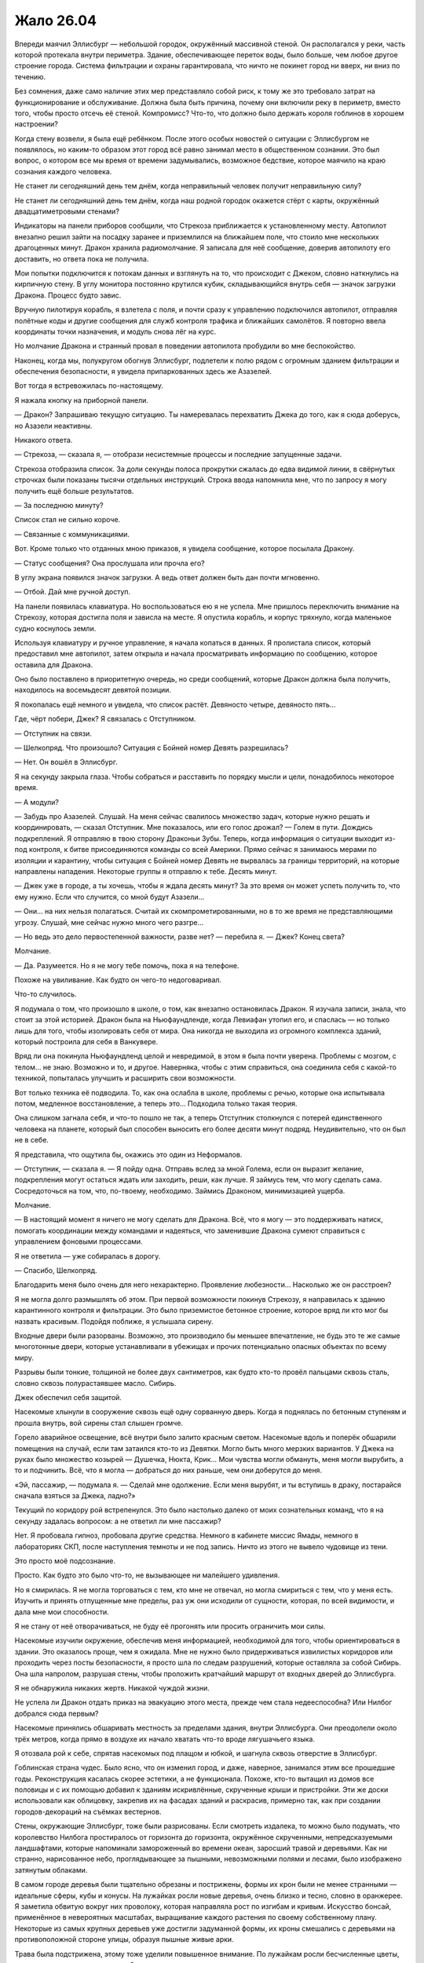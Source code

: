 ﻿Жало 26.04
############
Впереди маячил Эллисбург — небольшой городок, окружённый массивной стеной. Он располагался у реки, часть которой протекала внутри периметра. Здание, обеспечивающее переток воды, было больше, чем любое другое строение города. Система фильтрации и охраны гарантировала, что ничто не покинет город ни вверх, ни вниз по течению.

Без сомнения, даже само наличие этих мер представляло собой риск, к тому же это требовало затрат на функционирование и обслуживание. Должна была быть причина, почему они включили реку в периметр, вместо того, чтобы просто отсечь её стеной. Компромисс? Что-то, что должно было держать короля гоблинов в хорошем настроении?

Когда стену возвели, я была ещё ребёнком. После этого особых новостей о ситуации с Эллисбургом не появлялось, но каким-то образом этот город всё равно занимал место в общественном сознании. Это был вопрос, о котором все мы время от времени задумывались, возможное бедствие, которое маячило на краю сознания каждого человека.

Не станет ли сегодняшний день тем днём, когда неправильный человек получит неправильную силу?

Не станет ли сегодняшний день тем днём, когда наш родной городок окажется стёрт с карты, окружённый двадцатиметровыми стенами?

Индикаторы на панели приборов сообщили, что Стрекоза приближается к установленному месту. Автопилот внезапно решил зайти на посадку заранее и приземлился на ближайшем поле, что стоило мне нескольких драгоценных минут. Дракон хранила радиомолчание. Я записала для неё сообщение, доверив автопилоту его доставить, но ответа пока не получила.

Мои попытки подключится к потокам данных и взглянуть на то, что происходит с Джеком, словно наткнулись на кирпичную стену. В углу монитора постоянно крутился кубик, складывающийся внутрь себя — значок загрузки Дракона. Процесс будто завис.

Вручную пилотируя корабль, я взлетела с поля, и почти сразу к управлению подключился автопилот, отправляя полётные коды и другие сообщения для служб контроля трафика и ближайших самолётов. Я повторно ввела координаты точки назначения, и модуль снова лёг на курс.

Но молчание Дракона и странный провал в поведении автопилота пробудили во мне беспокойство.

Наконец, когда мы, полукругом обогнув Эллисбург, подлетели к полю рядом с огромным зданием фильтрации и обеспечения безопасности, я увидела припаркованных здесь же Азазелей.

Вот тогда я встревожилась по-настоящему.

Я нажала кнопку на приборной панели.

— Дракон? Запрашиваю текущую ситуацию. Ты намеревалась перехватить Джека до того, как я сюда доберусь, но Азазели неактивны.

Никакого ответа.

— Стрекоза, — сказала я, — отобрази несистемные процессы и последние запущенные задачи.

Стрекоза отобразила список. За доли секунды полоса прокрутки сжалась до едва видимой линии, в свёрнутых строчках были показаны тысячи отдельных инструкций. Строка ввода напомнила мне, что по запросу я могу получить ещё больше результатов.

— За последнюю минуту?

Список стал не сильно короче.

— Связанные с коммуникациями.

Вот. Кроме только что отданных мною приказов, я увидела сообщение, которое посылала Дракону.

— Статус сообщения? Она прослушала или прочла его?

В углу экрана появился значок загрузки. А ведь ответ должен быть дан почти мгновенно.

— Отбой. Дай мне ручной доступ.

На панели появилась клавиатура. Но воспользоваться ею я не успела. Мне пришлось переключить внимание на Стрекозу, которая достигла поля и зависла на месте. Я опустила корабль, и корпус тряхнуло, когда маленькое судно коснулось земли.

Используя клавиатуру и ручное управление, я начала копаться в данных. Я пролистала список, который предоставил мне автопилот, затем открыла и начала просматривать информацию по сообщению, которое оставила для Дракона.

Оно было поставлено в приоритетную очередь, но среди сообщений, которые Дракон должна была получить, находилось на восемьдесят девятой позиции.

Я покопалась ещё немного и увидела, что список растёт. Девяносто четыре, девяносто пять…

Где, чёрт побери, Джек? Я связалась с Отступником.

— Отступник на связи.

— Шелкопряд. Что произошло? Ситуация с Бойней номер Девять разрешилась?

— Нет. Он вошёл в Эллисбург.

Я на секунду закрыла глаза. Чтобы собраться и расставить по порядку мысли и цели, понадобилось некоторое время.

— А модули?

— Забудь про Азазелей. Слушай. На меня сейчас свалилось множество задач, которые нужно решать и координировать, — сказал Отступник. Мне показалось, или его голос дрожал? — Голем в пути. Дождись подкреплений. Я отправляю в твою сторону Драконьи Зубы. Теперь, когда информация о ситуации выходит из-под контроля, к битве присоединяются команды со всей Америки. Прямо сейчас я занимаюсь мерами по изоляции и карантину, чтобы ситуация с Бойней номер Девять не вырвалась за границы территорий, на которые направлены нападения. Некоторые группы я отправлю к тебе. Десять минут.

— Джек уже в городе, а ты хочешь, чтобы я ждала десять минут? За это время он может успеть получить то, что ему нужно. Если что случится, со мной будут Азазели…

— Они… на них нельзя полагаться. Считай их скомпрометированными, но в то же время не представляющими угрозу. Слушай, мне сейчас нужно много чего разгре…

— Но ведь это дело первостепенной важности, разве нет? — перебила я. — Джек? Конец света?

Молчание.

— Да. Разумеется. Но я не могу тебе помочь, пока я на телефоне.

Похоже на увиливание. Как будто он чего-то недоговаривал.

Что-то случилось.

Я подумала о том, что произошло в школе, о том, как внезапно остановилась Дракон. Я изучала записи, знала, что стоит за этой историей. Дракон была на Ньюфаундленде, когда Левиафан утопил его, и спаслась — но только лишь для того, чтобы изолировать себя от мира. Она никогда не выходила из огромного комплекса зданий, который построила для себя в Ванкувере.

Вряд ли она покинула Ньюфаундленд целой и невредимой, в этом я была почти уверена. Проблемы с мозгом, с телом… не знаю. Возможно и то, и другое. Наверняка, чтобы с этим справиться, она соединила себя с какой-то техникой, попыталась улучшить и расширить свои возможности.

Вот только техника её подводила. То, как она ослабла в школе, проблемы с речью, которые она испытывала потом, медленное восстановление, а теперь это… Подходила только такая теория.

Она слишком загнала себя, и что-то пошло не так, а теперь Отступник столкнулся с потерей единственного человека на планете, который был способен выносить его более десяти минут подряд. Неудивительно, что он был не в себе.

Я представила, что ощутила бы, окажись это один из Неформалов.

— Отступник, — сказала я. — Я пойду одна. Отправь вслед за мной Голема, если он выразит желание, подкрепления могут остаться ждать или заходить, реши, как лучше. Я займусь тем, что могу сделать сама. Сосредоточься на том, что, по-твоему, необходимо. Займись Драконом, минимизацией ущерба.

Молчание.

— В настоящий момент я ничего не могу сделать для Дракона. Всё, что я могу — это поддерживать натиск, помогать координации между командами и надеяться, что заменившие Дракона сумеют справиться с управлением фоновыми процессами.

Я не ответила — уже собиралась в дорогу.

— Спасибо, Шелкопряд.

Благодарить меня было очень для него нехарактерно. Проявление любезности… Насколько же он расстроен?

Я не могла долго размышлять об этом. При первой возможности покинув Стрекозу, я направилась к зданию карантинного контроля и фильтрации. Это было приземистое бетонное строение, которое вряд ли кто мог бы назвать красивым. Подойдя поближе, я услышала сирену.

Входные двери были разорваны. Возможно, это производило бы меньшее впечатление, не будь это те же самые многотонные двери, которые устанавливали в убежищах и прочих потенциально опасных объектах по всему миру.

Разрывы были тонкие, толщиной не более двух сантиметров, как будто кто-то провёл пальцами сквозь сталь, словно сквозь полурастаявшее масло. Сибирь.

Джек обеспечил себя защитой.

Насекомые хлынули в сооружение сквозь ещё одну сорванную дверь. Когда я поднялась по бетонным ступеням и прошла внутрь, вой сирены стал слышен громче.

Горело аварийное освещение, всё внутри было залито красным светом. Насекомые вдоль и поперёк обшарили помещения на случай, если там затаился кто-то из Девятки. Могло быть много мерзких вариантов. У Джека на руках было множество козырей — Душечка, Нюкта, Крик… Мои чувства могли обмануть, меня могли вырубить, а то и подчинить. Всё, что я могла — добраться до них раньше, чем они доберутся до меня.

«Эй, пассажир, — подумала я. — Сделай мне одолжение. Если меня вырубят, и ты вступишь в драку, постарайся сначала взяться за Джека, ладно?»

Текущий по коридору рой встрепенулся. Это было настолько далеко от моих сознательных команд, что я на секунду задалась вопросом: а не ответил ли мне пассажир?

Нет. Я пробовала гипноз, пробовала другие средства. Немного в кабинете миссис Ямады, немного в лабораториях СКП, после наступления темноты и не под запись. Ничто из этого не вывело чудовище из тени.

Это просто моё подсознание.

Просто. Как будто это было что-то, не вызывающее ни малейшего удивления.

Но я смирилась. Я не могла торговаться с тем, кто мне не отвечал, но могла смириться с тем, что у меня есть. Изучить и принять отпущенные мне пределы, раз уж они исходили от сущности, которая, по всей видимости, и дала мне мои способности.

Я не стану от неё отворачиваться, не буду её прогонять или просить ограничить мои силы.

Насекомые изучили окружение, обеспечив меня информацией, необходимой для того, чтобы ориентироваться в здании. Это оказалось проще, чем я ожидала. Мне не нужно было придерживаться извилистых коридоров или проходить через посты безопасности, я просто шла по следам разрушений, которые оставляла за собой Сибирь. Она шла напролом, разрушая стены, чтобы проложить кратчайший маршрут от входных дверей до Эллисбурга.

Я не обнаружила никаких жертв. Никакой чуждой жизни.

Не успела ли Дракон отдать приказ на эвакуацию этого места, прежде чем стала недееспособна? Или Нилбог добрался сюда первым?

Насекомые принялись обшаривать местность за пределами здания, внутри Эллисбурга. Они преодолели около трёх метров, когда прямо в воздухе их начало хватать что-то вроде лягушачьего языка.

Я отозвала рой к себе, спрятав насекомых под плащом и юбкой, и шагнула сквозь отверстие в Эллисбург.

Гоблинская страна чудес. Было ясно, что он изменил город, и даже, наверное, занимался этим все прошедшие годы. Реконструкция касалась скорее эстетики, а не функционала. Похоже, кто-то вытащил из домов все половицы и с их помощью добавил к зданиям искривлённые, скрученные крыши и пристройки. Эти же доски использовали как облицовку, закрепив их на фасадах зданий и раскрасив, примерно так, как при создании городов-декораций на съёмках вестернов.

Стены, окружающие Эллисбург, тоже были разрисованы. Если смотреть издалека, то можно было подумать, что королевство Нилбога простиралось от горизонта до горизонта, окружённое скрученными, непредсказуемыми ландшафтами, которые напоминали замороженный во времени океан, заросший травой и деревьями. Как ни странно, нарисованное небо, проглядывающее за пышными, невозможными полями и лесами, было изображено затянутым облаками.

В самом городе деревья были тщательно обрезаны и пострижены, формы их крон были не менее странными — идеальные сферы, кубы и конусы. На лужайках росли новые деревья, очень близко и тесно, словно в оранжерее. Я заметила обвитую вокруг них проволоку, которая направляла рост по изгибам и кривым. Искусство бонсай, применённое в невероятных масштабах, выращивание каждого растения по своему собственному плану. Некоторые из самых крупных деревьев уже достигли задуманной формы, их кроны смешались с деревьями на противоположной стороне улицы, образуя пышные живые арки.

Трава была подстрижена, этому тоже уделили повышенное внимание. По лужайкам росли бесчисленные цветы, но даже вокруг и под ними трава была тщательно срезана, словно кто-то выстриг ножницами травинки прямо между стеблями растений. В расположении цветов и растений не было никакого узора или порядка. Это был просто взрыв цвета. Словно кто-то плеснул на лужайку случайную смесь красок.

И затем, словно как напоминание о том, что я нахожусь на враждебной территории, в одном из садов показалось пугало. Его одежда была ярко раскрашена, тело словно замерло в танце, но жутко было не это. Головой чучела служил лишённый плоти собачий череп. Он был обращён к небу, рот раскрыт в ухмылке. Руки, сжимавшие грабли и лейку, удерживались на месте с помощью проволоки. Очень маленькие человеческие руки.

Несмотря на все признаки заботливого ухода, вокруг было тихо. Заброшенный городок, словно сошедший со страниц книги. Не было ни единого признака хаоса или разрушений, которые могли последовать за нападением Девятки.

Но больше, чем всё остальное, меня обеспокоило отсутствие насекомых. Ни единого плетущего сеть паука. Даже в земле муравьёв и червей почти не было.

Ловушка? Я оглянулась, чтобы посмотреть, не планировали ли они завалить за мной стену, и лицом к лицу столкнулась с одним из созданий Нилбога.

Оно зашипело, и я ощутила горячее дыхание c сильным запахом желчи. Пасть широко раскрылась, словно у гадюки, обнажились клыки, расстояние между которыми был столь велико, что существо, вероятно, могло схватить ими мою голову от челюсти до макушки целиком. Я отступила назад и заставила себя сохранять спокойствие и ждать.

Пасть закрылась, и я увидела, что голова существа была меньше моей. Оно было ростом около метра и покрыто бледно-коричневой чешуёй. Рептилье лицо могло бы появиться в детском фильме, если бы не глаза, которые были мрачными, чёрными и холодными.

Оно цеплялось за стену, ступнями вверх. Противопоставленные друг другу пальцы ног сжимали раму бронированной двери. Я заметила, что оно носило белые шорты с одной лямкой, перекинутой через плечо. Когтистая рука сжимала кусок бетона из стены размером с грейпфрут.

Оно что, ремонтировало стену?

— Я не враг, — сказала я ящеру-ребёнку.

Я ощутила, как кто-то коснулся моего пояса и отпрыгнула, инстинктивно схватившись за руку, и даже не разглядев, кто это был.

Девочка, метр пятьдесят или около того ростом. По лицу змеились лиловые вены, покрывающие всю идеально круглую, пухлую, безволосую голову. Глаза были крохотные, поросячьи, пальцы толстые, не более двух сантиметров длиной. Рот по сравнению с лицом слишком маленький. Она носила платье, которое с учётом её гипертрофированной головы было, видимо, сшито прямо на ней. Её рука лежала на моём ноже.

Мальчик-ящер раскрыл крупные гребни на руках, шее и по краям лица. Гребни были цветные, сверкающие, покрытые набором тонких как иглы шипов. Рот снова открылся, обнажив змеиные клыки.

Я посмотрела мимо этих двоих и увидела признаки наличия остальных. Из теней под лестницами, а также из окон сверкали отражённым светом глаза. В проёмах мелькали массивные силуэты, некоторые существа на плечах и головах держали тех, что поменьше. Я плохо их разглядела, но мне, пожалуй, не очень-то этого и хотелось.

Два раза подряд они подобрались ко мне совершенно незаметно. Бесшумные ублюдки.

— Извини, что схватила тебя, — сказала я. — Тебе нужен мой нож?

Она взяла его, разглядывая меня маленькими чёрными глазёнками, выделяющимися на её раздутой голове. Мальчик-ящер немного расслабил гребни, но пасть не закрыл.

— Я бы хотела увидеть Нилбога.

Она проигнорировала меня, её пухлые, тупые пальцы продолжали возиться с подсумками моего пояса. С мучительной, неуклюжей медлительностью она избавила меня от тазера, баллончика со слезоточивым газом, катушек шёлка — как обычного, так и пауков Дарвина.

Помимо своей воли я поморщилась, когда одна катушка упала на землю и часть шёлка размоталась. Между нитями попали комочки грязи. С этим придётся изрядно повозиться.

Новые и новые существа, заинтересованные тем, что происходит, проявляли своё присутствие и подбирались ближе, позволяя мне их разглядеть. В окнах домов появлялись глаза, странным образом отражающие свет. Множество таких же глаз в кронах деревьев, под ступеньками лестниц, несколько лиц. Все были очень разными — от изящных и красивых до ужасающих и кошмарных.

Все до единого были оружием. В этой ситуации передо мной встали те же проблемы нехватки информации и трудности принятия решений, с которой сталкивался любой, кто впервые вышел против неизвестного кейпа. Если дойдёт до драки, то мне придётся на ходу разбираться, как они действуют и выяснять полный набор их способностей.

Основная сложность заключалась в том, что этих тварей было чертовски много. Сотни, даже тысячи.

Я терпеливо ждала. Даже если дорога каждая секунда, нет смысла жаловаться. Хотя Джек, без сомнения, уже разговаривает с Нилбогом.

— Нилбог в опасности, — сказала я, пробуя другой подход. — Тот человек, что к нему пришёл, с чёрными волосами и бородой. С полосатой женщиной. Это плохие люди, мне кажется, они собираются нанести вред Нилбогу, тому, кто вас создал, так что вас настигнет печаль, и вы покинете это место.

Её руки ощупывали летательный ранец. Я почувствовала, как она своей тонкой рукой прикасается к манипулятору. Она схватила за него и потянула.

— Я могу его снять, — сказала я.

Она заворчала, и я взялась за лямку, чтобы скинуть её, когда получила резкий отпор. Гребни мальчика-ящера снова встопорщились, а её голова набухла. Кожа стала предельно тонкой, и я увидела, что нижнюю часть её головы заполняет жидкость. Я убрала руку с лямки и заметила, как оба они медленно расслабились.

Когда она удостоверилась, что я не пытаюсь выкидывать никаких фокусов, она снова заворчала, уже погромче. Разочарованный, натужный звук. Какое-то сообщение, но только не для меня.

Из гаража, подняв секционные ворота, появился и неуклюже заковылял вперёд её друг. Он был большой, тучный и передвигался на четырёх конечностях, на каждой из которых были противопоставленные пальцы. При походке его массивный живот болтался из стороны в сторону. Он настолько разбух и висел так близко к земле, что я подумала, что если он обо что-нибудь ударится, то лопнет. Его гениталии были чуть ли не больше меня, и только благодаря им, а также его органам чувств, можно было отличить заднюю его сторону от передней.

Органы чувств представляли собой щели, сверху донизу усеивающие утолщённый гребень на одном из концов тела. Там не было места для мозга, и глаз тоже не было.

Этот орган, связанный, вероятно, с обонянием, предоставлял ему достаточно информации, чтобы определить, с какой мы стороны, но не достаточно, чтобы надёжно найти нас. Круглоголовая девочка подошла к нему, схватила полную пригоршню волос на груди и повела ко мне.

Когда они подошли, я немного попятилась, но получила в ответ шипение мальчика-ящера.

Я решила сохранять неподвижность. Так безопаснее всего.

Девочка подвела руку громилы ко мне, и я не двигалась, когда она ухватила манипулятор и вложила его в лапу чудища.

Оно сжало его в кулаке.

— Постойте, — сказала я.

Тварь дёрнула его, очевидно, пытаясь выдрать. Я взлетела в воздух, упала и перекатилась, угодив на поросшую травой лужайку, ошеломлённая, испуганная, но лишь слегка ушибленная.

Громила приближался, за ним семенила круглоголовая девочка.

Прежде чем я успела подняться, он уже нащупал меня и снова схватился за механическую руку. На этот раз ему удалось выдернуть её из ранца, но я активировала панели антиграва, и когда он снова швырнул меня, направила свой полёт, приземлилась и поспешила заняться лямками.

Сзади раздался предупреждающий вой. Я видела реакцию чудовищ, но продолжала возиться с лямками. Две на плечах, одна через грудь, под бронёй…

Ранец упал на землю. Я получила возможность взглянуть назад. Там сгрудилось несколько созданий Нилбога, достаточно близко, на расстоянии одного прыжка. Один был очень высокий, с длинными конечностями, с кожей, покрытой очень тонкой шерстью, напоминающей сиамскую кошку. Его лицо разделял на две части широкий беззубый рот, глазницы были лишь обозначены углублениями, поросшими шерстью. Он держал самодельное копьё, на конце которого болтался раскрашенный в яркие цвета флаг. Единственной одеждой была такого же стиля набедренная повязка. Вероятно, из всех, кто находился поблизости, он был наиболее опасен, как минимум в смысле скорости, с которой он мог сократить дистанцию и прикончить меня.

— Всё, — сказала я. — Опасности нет. Я безопасна, ранец снят.

Я напряжённо ждала, пока они изучали меня. Окружена врагами со всех сторон.

Джек был неуязвим, а я нет. Но если я хотела добиться каких-то успехов, то не могла прибегать к разрушению. Я читала досье Нилбога, и имела о нём некоторое представление. Я сделала ставку на то, что его мания величия возьмёт верх над желанием использовать меня как ресурс.

Максимально ровным и спокойным голосом я повторила:

— Теперь я хотела бы увидеть Нилбога.

Были ли они голодны? Если дойдёт до драки, мне придётся обороняться насекомыми, спрятанными в костюме и теми, которые находятся в здании фильтрации. Я могла бы, используя рой, собрать свои вещи, разбросанные по земле, но это будет возможно, только если я проживу достаточно долго для этого. Были ли здесь чудовища-стрелки? Тайные убийцы?

Отчаянные ситуации требовали отчаянных мер. И я, пожалуй, была готова рискнуть.

— У меня есть для него подарок, — сказала я.

Их словно отпустило. Некоторые разворачивались и уходили к местам отдыха. Высокий мужчина в набедренной повязке принялся укладывать своё длинное тело в тенистое место под скамейкой.

Я не удостоилась эскорта, но те, которые занимали дорогу, разошлись в стороны, и теперь сидели или стояли по тротуарам.

Я пошла с высоко поднятой головой, отправив вперёд себя небольшое количество насекомых. Многие из существ Нилбога воспользовалось возможностью ими перекусить.

В вышине мягко пророкотал гром. Застучали редкие капли дождя.

Выжившие насекомые дали мне подслушать, что происходит на площади до того, как я там появилась.

— Липси? Прикажи повару что-нибудь подать. Я мечтаю о салате и чём-нибудь грубоватом. И, я думаю, пусть оно будет сладким.

По мере движения к центру Эллисбурга, изменения в окружающих зданиях становились всё выраженнее и радикальнее. Фасады строений покрывала дикая растительность, не было ни одной постройки, не прошедшей серьёзной переделки. Беглый взгляд внутрь домов позволял увидеть пустые помещения с вырванными половицами, заполненные таящимися в полумраке, созданиями Нилбога.

— Буду ждать с нетерпением, бог-король.

— Этого стоит ждать, стоит ждать.

— Ваше гостеприимство поражает меня. Я его недостоин.

— О, не надо так.

Значит, Джек подавал себя, как услужливого, раболепного гостя, не бросающего вызов альфа-статусу Нилбога. Я бы даже сказала, что он ему подыгрывал.

Если я попробую то же самое, то, чтобы заслужить доверие Нилбога, мне придётся его догонять.

Я достигла центра города и оказалась в толпе существ Нилбога. Гоблины и вурдалаки, куклы и рогатые пупсы, большие и маленькие, толстые и худые. Каждый из них был искажён и преувеличен, как будто Нилбог был готов расшибиться в лепёшку, лишь бы снабдить их чертами и особенностями, отделяющими их от людей.

При моём приближении существа расступались. Нилбог сидел в центре длинного стола, к концам которого были приставлены два стола поменьше, образуя фигуру вроде буквы «С». Все столы были покрыты скатертями в клеточку из контрастных ядовитых оттенков. Джек сидел в дальнем от меня конце, рядом с ним — мужчина в чёрно-белую полоску.

Ампутация держалась неподалёку. Она сидела на плечах существа, напоминающего освежёванного медведя. Когти у твари были в два-три раза больше, чем у обычного медведя, а пасть была раскрыта так, словно была сломана.

Нилбог был невообразимо толст — наверняка килограмм так в двести — и сидел на троне, который был, видимо, сколочен из разобранной мебели. Лицо его было скрыто за бумажной маской. На стульях справа и слева от него сидели другие существа.

Столы были расставлены вокруг открытого пространства, на котором размещались «развлечения». Я взглянула туда и тут же об этом пожалела. Прямо на земле лежали раздутые, похожие на трупы существа, напоминающие картофелины, изготовленные из волос и плоти. Мелкие твари были заняты тем, что прогрызали в них борозды и отверстия.

Раны эти регенерировали, но только после того, как твари засовывали туда части своих тел, чтобы обновлённая плоть смыкалась, но не зарастала полностью.

Я с отвращением отвернулась от зрелища, довольная тем, что не успела понять, какие именно части они засовывали и что они делали потом.

— Ещё один гость! — воскликнул Нилбог. Он говорил словно с сильным акцентом, вот только это был не акцент. Он так долго пользовался своим странным, избыточно драматичным тоном, что голос его изменился, а вокруг не было нормальных людей, с которыми можно было поговорить и исправить своё произношение. — Ваш друг, сир Джек?

Я увидела, как Джек заинтересованно выгнул брови.

— Вовсе нет. Рой, если не ошибаюсь? Только теперь ты носишь другое имя.

Я проигнорировала Джека.

— Нилбог. Рада встрече.

Нилбог был совсем не впечатлён.

— Сир Джек проявил больше уважения, когда представлялся.

— Это потому что он хитрожопый жулик, Нилбог.

Джек лишь хохотнул.

— Хитрожопый жулик? Ты оскорбляешь моих гостей?

— Только если в числе ваших гостей Джек, — ответила я.

Нилбог сузил глаза.

— Я не допущу драки в моём славном королевстве. Джек на время нашего ужина согласился на перемирие. Ты поступишь так же.

— Я уже сдала всё своё оружие вашим подданным. И вам следует знать, что мужчина в чёрно-белую полоску является живым оружием, практически таким же, как ваши создания.

Нилбог глянул на мужчину-Сибирь.

— Меня это не беспокоит.

— Полагаю, что нет, — сказала я. Где настоящее тело Сибири?

Мне приходилось проявлять особую осторожность в использовании роя. Если отправить его в здания, то это лишь уменьшит число насекомых, а вероятность того, что Мантон укрывается в одном из заброшенных помещений, была относительно мала.

— Ну так что, — сказал Джек, — ты присядешь или так и будешь грубить?

— Я жду, когда наш хозяин пригласит меня к столу. Простите меня, Нилбог, — сказала я и взглянула на толстяка. Блеск его кожи заставлял предположить, что он натёр себя маслом.

— Садись. Но я хотел бы услышать, кем ты себя возомнила, малявка, раз не хочешь склонить голову передо мной.

Я подошла к ряду стульев напротив Джека и Сибири. Один из уродцев спрыгнул со стула и прошмыгнул к собратьям, веселящимся в центре меж столов. Я заняла освободившееся место и села. Я могла бы снять маску, но слишком хорошо осознавала, что перед Джеком лежат столовые приборы.

— Я ровня вам, Нилбог.

Джек снова засмеялся. Нилбога это как будто задело. Когда он повернулся ко мне, в его выражении было заметно возбуждение.

— Ты меня оскорбляешь!

— Отнюдь. Забудьте об этом жулике. Я королева, богиня собственного королевства. По крайней мере, была.

Джек улыбался, явно довольный. Но опять же, он был в безопасности. В присутствии Сибири он был неуязвим, и изображал слабость, только чтобы усыпить бдительность Нилбога.

— Королева?

— Королева. Имея это в виду, если вы позволите, я хотела бы сделать вам подарок. В качестве… символа перемирия и компенсации за то, что я вошла на вашу территорию без приглашения.

— Конечно! Конечно! — он вёл себя как ребёнок. Так легко было переменить его настроение обещанием подарка. Простодушный, потерявший всякую осторожность. Более десяти лет окружённый услужливыми подданными, без контакта с реальными людьми. — Я простил Джеку отсутствие приглашения, и распространю это позволение и на тебя. Что за подарок?

Я позвала рой, который держала в здании фильтрации.

— Ресурсы трудно достать. Ваше королевство изолировано, и снабжать подданных так трудно. Но всё же ваша работа вызывает восхищение.

— Конечно, конечно!

Он был азартен и нетерпелив.

— Я накормлю ваших подданных, — сказала я. — Это белок, он нужен вам, чтобы создать новых и поддержать имеющихся в добром здравии.

— Да, да! — радовался Нилбог. Насекомые только сейчас появились перед нами. — Это сгодится!

Прибыл весь рой, подавляющее большинство насекомых, которых я хранила в Стрекозе, а также те, которых я собрала у стен Эллисбурга. Я кучами складывала их на тарелки. Его слуги пожирали их: слизывали с тарелок, хватали пальцами или просто поднимали тарелки и ссыпали лакомство в разинутые рты.

Нилбог занялся своей тарелкой, впрочем, меня это не удивило. Я посмотрела на Джека — всё та же лёгкая усмешка.

У него была масса козырей. Я разыграла свои карты и получила лишь самое крохотное преимущество, у него же была Ампутация. Достаточно выпустить посреди этих существ вирус или паразита, и все они взбесятся, разбегутся по окрестностям Эллисбурга и будут разорять их, пока их всех не усмирят. Кроме того, у него была с собой Сибирь, что давало ему безопасность, а с другой стороны, возможность в любой момент по своему желанию убить и меня, и Нилбога.

Но он не собирался этого делать. Не собирался до тех пор, пока будет продолжаться игра. Он наслаждался происходящим.

По мере того, как прибывали новые насекомые, я начала использовать их для обыска территории. Ничего.

Под землёй?

Черви, муравьи и мокрицы прокапывались сквозь почву, обшаривая пространство под парком. Здесь были некоторые из созданий Нилбога, готовые выскочить и атаковать. Другие в поисках пищи рыскали ещё глубже.

И вот посреди своих поисков я кое-что нашла. Не создателя Сибири, но почти столь же ценное.

Самого Нилбога.

Он сидел прямо под троном и был соединён с толстяком чем-то вроде пуповины. Эта связь давала ему контроль над телом, питала его и позволяла ему оставаться в безопасности, пока наверху сидела подделка.

Ещё один козырь в моей колоде.

— Я думаю, королева насекомых должна рассказать, как она получила титул, — сказал Джек.

Подставляет меня, надеется, что я скажу что-нибудь, что разоблачит меня.

— Как и вы когда-то, Нилбог, я заявила претензии на собственное королевство.

— И очевидно, ты покинула его. Если ты и в самом деле королева, то глупая.

— Я и в самом деле покинула его, — подтвердила я. — Потому что мне пришлось это сделать, ради его спасения. Мне пришлось защищать своих подданных, пришлось сражаться с врагами моих людей. Мне не настолько повезло, как вам.

— Да, — безразлично произнёс он. — Видимо так.

— Если бы до такого дошло, разве не выступили бы вы вперёд, чтобы защитить свои создания? Чтобы защитить город, который вы построили?

— Ты говоришь очень похоже на то, что говорил сир Джек, — заметил Нилбог и нахмурился.

— Он пытается убедить вас выступить на войну, — догадалась я.

— Принять предупредительные меры, — уточнил Джек.

— Ни того, ни другого я делать не буду! Ни войны, ни предупредительных мер. У меня есть всё, что мне нужно. Я довольный бог и счастливый король.

«Ты изголодался по человеческому общению, — подумала я, — иначе мы не сидели бы сейчас за этим столом».

Насекомые продолжали поиски, несмотря на то, что ублюдочные создания выскакивали теперь из деревянных домов, ловили и пожирали их.

Где, чёрт побери, Мантон?

— Вопрос стоит так, — заговорил Джек, — что либо вы начинаете действовать сейчас и сохраните то, что имеете, либо ждёте и позволяете им прийти и убить вас. Они систематически охотятся на людей вроде вас и устраняют. Если бы вы дали мне возможность, я бы предоставил доказательства.

— Скажу проще, — сказала я. — У вас нет никакой необходимости покидать ни ваше королевство, ни ваш сад. Вам не стоит идти воевать за людей, о которых вы ничего не знаете и о которых вы не волнуетесь. Хотите знать, что случилось с моим королевством? Этот человек, тот самый сир Джек, уничтожил его.

— Глупости, — откликнулся Джек. — Последние несколько лет я спал. Удовольствие подремать так сильно недооценивают!

— Так и есть, — сказал Нилбог. — Все мои подданные дремлют каждый день.

— Позвольте мне объяснить, — сказала я. — У меня было королевство, которым я правила. Был король, который правил вместе со мной, и который составлял мне компанию. Было богатство, были люди, о которых я заботилась и люди, которые заботились обо мне. Власть. Я была богиней в своём владении, а те, кто выступал против меня, изгонялись.

Нилбог покачал головой.

— Тебе нужно было править более твёрдой рукой. Когда подданные верны, не приходиться долго возиться с теми, кто встаёт у тебя на пути.

— У меня было больше власти, чем у вас, — сказала я.

Он резко крутанул голову и уставился на меня.

Кажется, я уязвила его гордость.

— У меня было больше власти, чем у вас, но этот самый Джек дал людям обещание. Он не произнёс его вслух, но тем не менее, он пообещал очень многое.

— А вот теперь ты сочиняешь, — заметила Ампутация. Она соскользнула со спины освежёванного медведя, подошла к тварям своего роста и неожиданно обняла одну из них.

Но Нилбог не сказал мне заткнуться. Его внимание было приковано ко мне.

Он выстроил невозможное место, сказочное королевство и населил его чудовищами, ужасными и прекрасными. Он, похоже, зациклился на этом, стал одержимым по Фрейду. Не в сексуальном смысле, но всё равно это было связано с какой-то важной частью детства, которую у него забрали.

Я сыграю на этом, рассказав ему сказку.

— Нет, — сказала я. — И я думаю, Нилбог достаточно умён, чтобы понять, что я имею в виду. Джек пообещал, что когда сон его будет окончен, он вернётся, придёт и уничтожит моё королевство. Он сказал, что уничтожит и ваше королевство тоже, Нилбог, и все остальные королевства. Он сказал, что убьёт всех моих людей, и всех ваших людей.

— И всё это сделает человек, которого ты описываешь как простого жулика?

— Да, — подтвердила я. — Одна женщина с могущественными силами сказала ему, что он сможет, и он собирается попытаться. Вот почему он здесь.

— Чтобы уничтожить моё королевство?

— Нет. Он хочет, чтобы вы пошли войной на своих соседей. Чтобы вы снесли стены, которые защищают вас, и напали на тех, кто вас не трогает. Он использует вас как отвлечение, а когда всё будет сделано, вернётся сюда и уничтожит ваше королевство. И сделает он это самым жестоким и печальным образом, который только можно вообразить.

Нилбог медленно кивнул.

Джек молчаливо ждал. Слишком уж молчаливо. Я ощутила тревогу. Хозяин Сибири всё ещё не найден. Прежде всего, мне нужно сразить его и затем пытаться зажать Джека в угол. В ту же секунду, как он решит, что ситуация безвыходна, он прикажет атаковать.

Нилбог поднял руки.

— Ангел на одном плече рассказывает мне одну историю…

У него на ладони вырос пузырь, напоминающий плаценту.

— А дьявол на другом плече — другую.

Ещё один пузырь на другой ладони.

Оба лопнули, обдав Нилбога жирной слизью. Оба существа схватились за его плечи, больше всего напоминая не ангела и дьявола, а мартышек. Размером они были с младенцев, лица животные, рты, словно у пираний, наполнены множеством зубов. У одного были рыжие волосы, рыжая бородка и рожки, как у газели. Волосы и борода второго были белыми, а на голове рос причудливый белёсый рог, завитый в нимб.

— Я буду за ангела, если позволите, — сказал Джек.

Нилбог пожал плечами. Видимо, существа были нужны только для демонстрации? Он опустил руки и подтолкнул беловолосого в направлении Джека. Второе существо отправилось ко мне. Я наклонилась, взяла его в руки и прижала к себе.

— Есть ли у вас ответ на обвинения Королевы, Джек? — спросил Нилбог. Он потянулся и поправил свою болтающуюся тряпичную корону. Появились существа, которые несли еду и раскладывали её по тарелкам. Больше всего она походила на фиолетовую блевотину.

— Есть, — ответил Джек, улыбнувшись. — Но не откушать ли нам для начала? Пререкаться за трапезой бестактно.

Нилбог кивнул, словно Джек изрёк какую-нибудь мудрость.

— Согласен. Мы поедим.

Ампутация прошла к столу.

— Как вы это сделали?

— Наша шеф-повар собирает внутри себя все ингредиенты, которые нам удаётся найти, затем она извергает их в требуемой форме. Я просил её сделать что-нибудь радушное, и вот, посмотрите-ка, какие кусочки.

Я посмотрела на тарелку. Посреди фиолетовой жижи упало несколько чистых капель дождя.

Так значит это и вправду блевотина.

— На вкус как кексики, — сказала Ампутация с набитым ртом.

Я подняла руку, чтобы сдвинуть маску и из вежливости попробовать блюдо, но заметила, как Джек держит нож. Лезвие раскачивалось в воздухе вперёд-назад. Он жевал, закатив глаза и глядя в затянутое тучами небо.

Кончик лезвия рисовал крест в направлении моего горла.

Он опустил взгляд, встретился со мной глазами и улыбнулся.

— Отложим в сторону нашу непримиримую вражду, как поживаешь, насекомья королева?

— Вполне неплохо.

— В таком случае, ты, наверное, голодна. Деньки выдались беспокойные, и всё становится лишь более и более интересным. Я смотрю, твои друзья решили отсидеться. Ты с ними порвала или всё ещё на связи?

— На связи, — ответила я и взглянула на Сибирь. Нож был нужен исключительно ради психологического эффекта. Если бы он хотел меня убить, то использовал бы для этого Сибирь.

Кроме того, это был нож для масла.

Не отрывая взгляда от Джека, я сдвинула маску и откусила кусок.

Вкус и вправду был как у кексов. Но у меня возникло ощущение, что если бы угощение обладало вкусом рвоты, оно вызывало бы меньшее отвращение.

Следующие несколько напряжённых минут мы ели. Я обнаружила, что существо-дьявол в моих руках хочет есть, и помогла ему добраться до еды. В любом случае, благовидный предлог не есть самой.

Твари в центре закончили своё «представление», и Нилбог воодушевлённо зааплодировал. Я присоединилась к нему, как и пять или шесть существ за столом, которые тоже хлопали в ладоши.

Началось второе представление. Очевидно, гладиаторские бои. У одного из существ были крылья вместо рук, а у другого зловещие колючки, торчащие из локтей и колен. Когда они касались противника даже самым кончиком, то отхватывали от противника куски плоти размером с грейпфрут.

Я удержала стол и не дала ему упасть, когда пара бойцов вломилась в него. Нилбог захохотал, и смех его звучал безумно.

— Все ли закончили? — спросил Джек.

— Да, — решил Нилбог.

— Позвольте мне объясниться. Шелкопряд абсолютно права. Кроме той части, где вы в конце умираете.

— Да? — спросил Нилбог, склонился вперёд и поставил свои массивные локти на стол, который прогнулся, когда древесина приняла вес тучного тела.

— Я вижу, какую жизнь вы здесь ведёте, и очевидно, что вам не нравится система. Вы по себе знаете, как тяжело приходится в том мире. Люди злобны, эгоцентричны и так зациклены на собственных делах и ожиданиях, что их вряд ли уже можно считать людьми. Ваши создания обладают большей индивидуальностью.

Нилбог кивнул, раздумывая над сказанным:

— Так и есть, они прекрасны, разве нет?

— Они великолепны, — согласилась Ампутация с предельным воодушевлением.

Он верит всему, что ему говорят. Он словно губка. Как можно убедить кого-то, кто не способен критически мыслить?

Хуже того, Джек использовал уязвимые точки Нилбога. Когда-то тот был одиноким неудачником, который отказался от условностей общества задолго до того, как стал чудовищем. Он провёл годы, совершая минимальный набор рутинных действий, пока не развалилась последняя часть системы, с которой он был связан.

— Я хочу начать с чистого листа. Жизнь превратилась в бессмысленное повторение одних и тех же однообразных движений. Вы стёрли с лица земли всё, что не заслуживало сохранения и наполнили город чем-то лучшим — своим садом.

— Да.

— Держа это в уме, я обращаюсь к родственной душе. К тому, кто отрицает озлобленное, инертное общество и хочет вырастить вместо него что-то другое.

— У Джека нет никакого интереса в росте, — сказала я, — только в разрушении.

— Перебивал ли я тебя, когда говорила ты? — спросил Джек.

— Сделай так ещё раз, и я прикажу тебя казнить, — добавил Нилбог.

Я сжала губы за маской.

Куда, блядь, подевался создатель Сибири? Я просканировала все места, где он мог укрываться. Здесь были только чудовища. У меня почти закончились насекомые. Остался лишь запас, скрытый в броне, но им я не была готова жертвовать.

Других козырей у меня почти не осталось, а эти насекомые ещё могут сыграть свою роль. Вот только в данный момент толку от них немного. Ампутация нейтрализует их в мгновение ока.

Где же мог спрятаться Мантон? Я осмотрела толпу существ, собравшихся вокруг нас и наслаждающихся обществом хозяина.

Прячется на видном месте.

Пластическая хирургия, или даже внешняя оболочка, вроде той, что использовал Нилбог. Мантон, должно быть, носит кожу одного из чудовищ.

Чёрт. Если они так и сделали, как мне вообще убить Джека? Я прикоснулась к нему одним насекомым, но обнаружила, что его плоть твёрже стали. Неуязвим — его нога прикасалась к Сибири.

Джек облизал тарелку и поставил её на стол.

— На чём я остановился?

— Замещение общества, — подсказала Ампутация.

— Замещение общества, — подтвердил Джек. — Представьте себе, если бы ваш сад и в самом деле тянулся так далеко, насколько хватало глаз. Что вы могли бы отправиться в закат и обнаружить по пути, что ваши создания обосновались в каждом месте, до которого можно дойти, украсили и изменили его.

— Романтическая мечта. Будь я помоложе, я мог бы воплотить её, — сказал Нилбог. — Но даже боги стареют.

— Это так, — согласился Джек. — Ну что же, мы можем дать вам молодость. Ампутация может подарить даже бессмертие.

— Она также может подчинить вас своей воле, — заметила я.

— Я бы никогда! — воскликнула Ампутация и затрясла головой, встряхнув кудряшками. — Я не могу! Я люблю этих чудесных созданий, которых он создаёт! Управлять им —  значит ограничить его творческие способности!

— Хорошее замечание, — кивнул Нилбог. — Кроме того, как можно поработить бога? Безумие!

«Вот только они именно что безумны, — подумала я. — Все вы психи, и я очень зря попыталась взывать к разуму».

— Хорошее замечание, — сказал Джек. — Потому что мы правы. Хотели бы вы жить вечно, как и подобает богу? Хотите ли вы видеть, как растёт ваш сад, как становится таким, каким он заслуживает быть? Разве не таким должен быть бог?

— Заманчивая мысль, — пробормотал Нилбог.

Я попыталась найти возражение, попыталась мыслить так же масштабно и так же безумно, но не могла найти ничего, что одновременно убедило бы его сохранить своё мирное правление.

— Будет ли мне дозволено?

Ещё один человеческий голос, не принадлежавший никому из нас.

Голем.

Он подошёл ближе, снял шлем и слегка поклонился Нилбогу.

— Один из твоих, Джек? — спросил Нилбог.

— Нет. Не в том смысле, который вы имеете в виду.

— Значит из твоих? — спросил Нилбог меня.

«Да», — подумала я.

— Нет.

Я заметила, как, услышав это, Джек приподнял бровь.

— Враньё! — выкрикнула Ампутация. — Это враньё!

Голем воспользовался моей подсказкой.

— Я третья сторона. Я сам за себя.

— Едва ли это заслуживает места за столом, — заметил Джек.

— Тогда я буду представлять остальных. Невинных.

— Невинных? — уточнил Джек и фыркнул. — Таких не бывает.

— Всегда бывают невинные.

Джек ухмыльнулся.

— Я разрешаю, — сказал Нилбог. — Великолепно! Садись! У нас как раз здесь разговор.

Голем подошёл и сел с дальней стороны моего стола.

— Я кое-что слышал, так что мы можем сразу перейти к сути.

— Дилемма, — сказал Нилбог. — Дьявол на одном плече, и ангел на другом.

— Грех лености против целого мира возможностей, — добавил Джек, вначале указывая на моего демона, затем на своего ангела.

— Славно сказано, славно сказано! — пробормотал Нилбог, кивая столь сильно, что затряслись его второй и третий подбородки.

— А что, если ангел даёт ложные обещания? — спросила я. — Никакой безопасности, никакого покоя. Вы обещали заботиться о своих созданиях, но собираетесь отправиться на войну?

— Многие отправлялись на войну и жертвовали настоящим, ради светлого будущего, — возразил Джек.

— Мне казалось, вы пытаетесь отступить от привычного положения дел? — спросила я.

Джек засмеялся.

Он наслаждался происходящим.

Мне было мерзко осознавать, что я помогаю Джеку в его самолюбовании, в наслаждении конфликтом.

— Ну что же, незнакомец? — спросил Нилбог.

— Голем, — сказал Голем.

Джек фыркнул. Он сразу же понял смысл, стоящий за именем. Сын белого расиста называет себя в честь существа из еврейской притчи.

— Значит, Голем.

— Я не умею красноречиво говорить.

— И это хорошо, — заметила я. — Слишком много речей — и люди начинают ходить кругами вокруг да около.

— Тогда, наверное, мне следует перейти к делу. К сути.

— Да, — сказал Нилбог и наклонился вперёд. Мне показалось, что стол должен вот-вот сломаться.

— Были ли вы счастливы, до того, как мы пришли сюда?

— Да, я ем вкуснейшую еду, и при этом получаю все питательные элементы. Я трахаю самых прекрасных и экзотических женщин, каких вообще можно представить. В любой момент, как захочу. Каждое желание исполняется хоть сотню раз подряд, и я окружён теми, кто меня любит.

— Тогда зачем нужны перемены? Зачем что-то менять? Дайте нам уйти, и возвращайтесь в свою утопию.

Нилбог кивнул и потёр подбородок. Это действие походило на пинок желе. Он не то, чтобы потёр, скорее подвигал массу туда-сюда.

— Вам нужен решающий аргумент? — спросил Голем. — Так вот он. Сделайте то, о чём говорит Шелкопряд, что предлагает Королева. Сохраняйте мир, наслаждайтесь тем, что вы построили. Если начнёте нападение, весь этот мир исчезнет. И даже если вы сможете пережить это, что вполне возможно, то именно тогда Джек и предаст вас.

— Или, — сказал Джек, — можно прекратить себе врать.

Нилбог крутанул головой и прорычал:

— Что за дерзость!

— Ваши люди голодают. Вы заставляете их поедать друг друга, только ради того, чтобы остаться в живых. Они отчаянно пытаются достать птиц с неба, в надежде вернуть ресурсы, которые вы потеряли. Ампутация сказала, долго они не живут. Сколько им отпущено?

— Четыре года. Иногда пять, — неожиданно свет потух в глазах Нилбога, вспыхнувший гнев угас.

— Кого из них вы больше всего любите? — спросил Джек.

— Польку, — сказал Нилбог и протянул руку. На ладонь создания, стоявшего позади своего короля, прыгнуло существо женского пола, ростом не более метра. У неё было узкое лицо с чертами рептилии, четыре клыка, но гладкая, человеческая кожа. Волосы были белыми, тело голубым. Одета она была в одежду ребёнка, сзади свисал длинный узкий хвост. Нилбог пробежал рукой по её волосам.

— Это не первая Полька, — сказал Джек.

— Нет. Третья.

— Она стала вашей первой, и вы полюбили её за это — за то, что она дала вам это, вытащила вас из ада, которым была ваша жизнь до того, как вы стали богом.

Мне нельзя было его перебивать. Вопрос настолько личный… может быть я и выиграла бы спор, но потеряла бы доверие Нилбога.

И всё же я понимала, что начала проигрывать. Джек нашёл слабое место Нилбога.

— Моя первая подруга, — сказал Нилбог.

— И в итоге она умерла. Потому что ваши создания недолговечны. Вы сделали новую, и не сразу, но снова полюбили её, и всё же понимали, что однажды она умрёт.

— Да, — сказал Нилбог.

— Ампутация может всё исправить. Я могу дать вам бессмертие. Я могу преподнести вашим созданиям тот же дар.

— От подобного предложения трудно отказаться.

— Однако отказаться было бы мудро, — сказал Голем.

— Король не может думать только о себе, — сказала я. — Бог уж точно не может думать только о себе. Вы ответственны перед своими созданиями.

— Это именно то, о чём я говорю, — сказал Джек. — Нужно оставить комфорт, чтобы жизнь ваших людей стала лучше.

— Хватит! — выкрикнул Нилбог. Словно реагируя на его гнев, все существа вокруг пришли в движение. Подымали оружие, выпускали шипы.

А Джек по-прежнему оставался неуязвим.

— Нилбог, — заговорила я.

— Произнеси хоть слово, и я прикончу тебя, королева ты или нет, — прошипел он.

Его глаза были безумны и безжалостны.

Он так долго жил в своём уютном мире, а сейчас от него требовали сделать трудный выбор.

— Тогда, прошу выслушать меня, — сказала я. — Потому что, видимо, я готова поплатиться за это жизнью.

— Да будет так, — сказал он.

— Если вы хотите убедиться, что Джек хочет предать вас, достаточно лишь взглянуть на ваших собственных подданных.

— Что?

— В  их рядах скрыт тайный убийца. Киллер, который притворяется одним из ваших творений.

Авантюра. Последнее отчаянное усилие. Право ли моё чутьё? Приказал ли Джек Ампутации создать костюм или существо, способное спрятать создателя Сибири?

Я призвала к себе ранец, припаркованный на ближайшей крыше. Если до этого дойдёт, то придётся бежать. Я видела, как напрягся Голем, он всё правильно понял.

— Просто взгляните, — сказала я Нилбогу. — Потому что где-то рядом, здесь есть существо, которые создали не вы.

Он принялся осматривать толпу.

— Возможно не в толпе, но где-то рядом.

— Я вижу его, — заявил Нилбог. — Шишка, Заплата, держите его!

Толпа существ расступилась, и два создания схватили третье.

— Это не убийца, — сказал Джек. — Всего лишь один из… полагаю, можно сказать, вассалов Ампутации.

— Так и есть, — сказала Ампутация.

Мужчина-Сибирь шевельнулся. Готов броситься?

Если да, я не смогу двигаться достаточно быстро.

— Одну минуту, — сказал Джек и встал со своего кресла.

«Нет», — подумала я.

— Не слушайте его!

— Я поступлю так, как захочу, — сказал Нилбог. — Последнее слово, сир Джек?

— Да, последнее слово, — Джек подошёл к пленному. Сибирь последовал за ним.

— Позволите ему это сделать, и он убьёт вас, — сказала я. — Ваши создания сойдут с ума от горя, они умрут в попытке отомстить, но именно этого Джек и хочет.

— Вовсе нет, — сказал Джек. — Потому что…

За секунду до того, как Сибирь коснулся чудовища, Голем воткнул ладонь себе в бок, используя силу, чтобы появившейся рукой подбросить Мантона в воздух. Сибирь прыгнул вперёд, ударил сквозь земляную руку и схватил своего создателя за ногу.

Нилбог привстал со своего кресла, он был настолько массивен, что вряд ли вообще мог полноценно стоять. Он уставился на Голема, на руку, и его лицо искажалось гневом. Если, конечно, подобное лицо вообще можно было исказить.

— Вы посмели нарушить мир?! — выкрикнул Нилбог. — Убейте королеву! Убейте человека-Голема!

В ту же секунду Голем создал две руки, отбрасывая нас назад.

Я сумела поймать на лету летательный ранец и обняла его. Он обеспечил подъёмную силу. Не настолько большую, чтобы погасить инерцию целиком, но достаточную, чтобы направить меня к крыше. Голему так не повезло. Он упал прямо в море созданий Нилбога.

— Азазели, сейчас! — крикнула я, прижав палец к наушнику. Затем натянула ранец и снова взлетела.

Голем использовал свою силу для создания платформы, медленно поднимая себя над поверхностью улицы. Твари скатывались с её поверхности. Некоторые летающие твари бросались на Голема, и он отбивал их. Это были не те враги, с которыми он привык сражаться. Я послала к нему рой, мой последний резерв, приказывая насекомым кусать и жалить.

Некоторые существа забирались на крыши, затем прыгали на поднимающуюся платформу. Голем сумел перехватить одну из лап, нацеленных в его лицо, но не сумел отбить другую, которая царапнула его броню и сумела крепко ухватиться за неё. Герой создал кулак, который вынырнул из его нагрудной пластины, сбрасывая существо с платформы.

На него посыпались шипы. Один вонзился в плечо, Голем пригнулся.

— Где Азазели!? — кричала я. Летающие твари разворачивались в мою сторону.

Отступник сказал, что они ненадёжны. Дракон была вне игры.

Насекомые устремились к подземному Нилбогу. Джек сорганизовал начало войны. Убийство творца существ не остановит нападение, не удержит их от буйства или попыток отомстить миру за стенами.

Но всё-таки замедлит.

Они продвигались всё ближе и ближе, Джек был неуязвим, но…

Да. Черви, сороконожки и другие подземные насекомые добрались до подземного короля гоблинов, продрались через мешок, в который он был завёрнут, прокусили материал пуповины, который связывал его горло и ноздри с поверхностью, и заполнили его дыхательные пути.

— Существа Эллисбурга! — выкрикнула я.

Головы повернулись.

— Вас преда…

Раньше, чем я смогла сказать больше, нож Джека угодил мне в грудь и перерезал лямки ранца. Я рухнула с неба на одну из разваливающихся спиральных крыш. Неважно прибитые доски проломились, и я упала на землю.

Моя попытка натравить чудовищ на Девятку не удалась. Падение перебило мне дыхание. Я не могла встать на ноги, а существа приближались всё ближе. Все возможные наборы обликов, бесконечная, чудовищная армия.

«Ваш король умирает», — подумала я, рот шевелился, но не производил ни звука. Лишь слабый шёпот. Я убила его, но если они поверят, что это Джек…

Нужно было воспользоваться насекомыми, но здесь их было так мало.

Я отправила нескольких из них к Голему, снимая их с летающих существ.

— Нилбог умирает, — заговорили насекомые, однако предел слышимости был слишком ограниченным, всего-то тридцать насекомых, они были слишком тихими.

— Нилбог умирает, — сказал Голем. Я слышала его голос через гарнитуру.

Одно из существ, лишённое глаз и напоминающее своим змеевидным телом крокодила, подошло ко мне, нависло и раскрыло челюсти.

Мальчик-ящерица тоже был здесь. На обнажённых клыках появились капля яда. Меня поразило выражение ярости на его лице.

— Обвини Джека, — сказал рой.

— Джек Остряк убил вашего короля,  — выкрикнул Голем во всю мочь, — и использовал нас как отвлечение!

Я почувствовала, как напряжение оставляет меня. Может быть, я и в жопе, но мы сумели ограничить ущерб. Они обратят свой взор внутрь периметра.

Нападение замерло. Существо, нависшее надо мной, повернулось и мгновенно исчезло. Мальчик-ящерица остался. Если он атакует, я не смогу с ним сражаться, поскольку всё ещё не пришла в себя после падения.

Я воспользовалась летательным ранцем: выдвинула оба крыла и протаранила его. Голова была размозжена, ранец отскочил от черепа, одно из крыльев сломано.

Голем поднялся на безопасную высоту, хотя и был всё ещё слишком далеко от стены, что окружала город.

Я взглянула в том направлении.

С другой стороны стены быстро приближались летающие кейпы.

Спасение.

Я подвела ранец к себе. Сломанное крыло наполовину втянулось внутрь, второе продолжало торчать.  Медленными, мучительными движениями я принялась его натягивать.

Без своего хозяина существа были потеряны. Половина из них напала на Девятку, другая половина, кажется, продолжала следить за Големом и мной.

Кейпы приземлялись вокруг меня, формируя оборонительную линию против тех, кто пытался подойти ближе. Среди них была Фестиваль, испускающая сгустки энергии, чтобы отогнать самых крупных.

Кто-то поднял меня, затем взлетел.

— Джек, — прохрипела я.

Сибирь ухватился за пуповину и потянул. Джек не отпускал его, положив руку на плечо Сибирь. Нилбог, всё ещё умирающий от нехватки кислорода, был с невероятной лёгкостью извлечён на поверхность. Ампутация обняла его руками. Намного более хрупкий и маленький, чем его версия на поверхности.

Я ощутила отчаяние.

Рапира? Кто ещё может остановить Сибирь?

Хоть кто-нибудь?

Герои приближались, но Девятка создала портал и в мгновение ока исчезла, забрав Нилбога с собой.

И оставляя за собой неистовствующих чудовищ Эллисбурга.